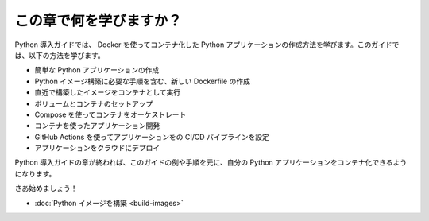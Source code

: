 ﻿.. -*- coding: utf-8 -*-
.. URL: https://docs.docker.com/language/python/
   doc version: 20.10
      https://github.com/docker/docker.github.io/blob/master/language/python/index.md
.. check date: 2022/09/28
.. Commits on Jul 15, 2022 2482f8ce04317b2c56301ea9885bb9a947b232d3
.. -----------------------------------------------------------------------------

.. What will you learn in this module?

========================================
この章で何を学びますか？
========================================

.. The Python getting started guide teaches you how to create a containerized Python application using Docker. In this guide, you’ll learn how to:

Python 導入ガイドでは、 Docker を使ってコンテナ化した Python アプリケーションの作成方法を学びます。このガイドでは、以下の方法を学びます。

..  Create a sample Python application
    Create a new Dockerfile which contains instructions required to build a Python image
    Build an image and run the newly built image as a container
    Set up volumes and networking
    Orchestrate containers using Compose
    Use containers for development
    Configure a CI/CD pipeline for your application using GitHub Actions
    Deploy your application to the cloud

* 簡単な Python アプリケーションの作成
* Python イメージ構築に必要な手順を含む、新しい Dockerfile の作成
* 直近で構築したイメージをコンテナとして実行
* ボリュームとコンテナのセットアップ
* Compose を使ってコンテナをオーケストレート
* コンテナを使ったアプリケーション開発
* GItHub Actions を使ってアプリケーションをの CI/CD パイプラインを設定
* アプリケーションをクラウドにデプロイ

.. After completing the Python getting started modules, you should be able to containerize your own Python application based on the examples and instructions provided in this guide.

Python 導入ガイドの章が終われば、このガイドの例や手順を元に、自分の Python アプリケーションをコンテナ化できるようになります。

.. Let’s get started!

さあ始めましょう！

.. Build your Python image

* :doc:`Python イメージを構築 <build-images>` 

.. seealso::

   What will you learn in this module?
      https://docs.docker.com/language/python/

